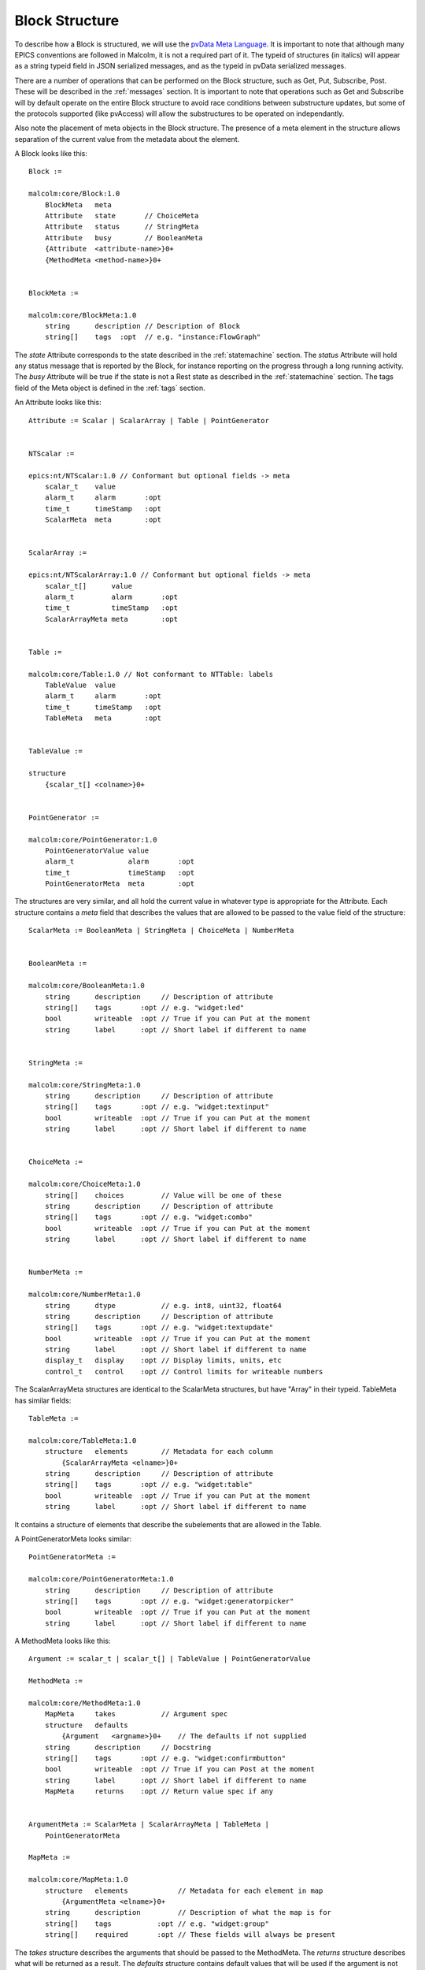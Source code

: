 .. _structure:

Block Structure
===============

To describe how a Block is structured, we will use the `pvData Meta Language`_.
It is important to note that although many EPICS conventions are followed in
Malcolm, it is not a required part of it. The typeid of structures (in italics)
will appear as a string typeid field in JSON serialized messages, and as the
typeid in pvData serialized messages.

There are a number of operations that can be performed on the Block structure,
such as Get, Put, Subscribe, Post. These will be described in the
:ref:`messages` section. It is important to note that operations such as Get and
Subscribe will by default operate on the entire Block structure to avoid race
conditions between substructure updates, but some of the protocols supported
(like pvAccess) will allow the substructures to be operated on independantly.

Also note the placement of meta objects in the Block structure. The presence of
a meta element in the structure allows separation of the current value from the
metadata about the element.

.. _pvData Meta Language:
    http://epics-pvdata.sourceforge.net/docbuild/pvDataJava/tip/documentation/
    pvDataJava.html#pvdata_meta_language

A Block looks like this::

    Block :=

    malcolm:core/Block:1.0
        BlockMeta   meta
        Attribute   state       // ChoiceMeta
        Attribute   status      // StringMeta
        Attribute   busy        // BooleanMeta
        {Attribute  <attribute-name>}0+
        {MethodMeta <method-name>}0+


    BlockMeta :=

    malcolm:core/BlockMeta:1.0
        string      description // Description of Block
        string[]    tags  :opt  // e.g. "instance:FlowGraph"

The `state` Attribute corresponds to the state described in the
:ref:`statemachine` section. The `status` Attribute will hold any status
message that is reported by the Block, for instance reporting on the progress
through a long running activity. The `busy` Attribute will be true if the state
is not a Rest state as described in the :ref:`statemachine` section. The tags
field of the Meta object is defined in the :ref:`tags` section.

An Attribute looks like this::

    Attribute := Scalar | ScalarArray | Table | PointGenerator


    NTScalar :=

    epics:nt/NTScalar:1.0 // Conformant but optional fields -> meta
        scalar_t    value
        alarm_t     alarm       :opt
        time_t      timeStamp   :opt
        ScalarMeta  meta        :opt


    ScalarArray :=

    epics:nt/NTScalarArray:1.0 // Conformant but optional fields -> meta
        scalar_t[]      value
        alarm_t         alarm       :opt
        time_t          timeStamp   :opt
        ScalarArrayMeta meta        :opt


    Table :=

    malcolm:core/Table:1.0 // Not conformant to NTTable: labels
        TableValue  value
        alarm_t     alarm       :opt
        time_t      timeStamp   :opt
        TableMeta   meta        :opt


    TableValue :=

    structure
        {scalar_t[] <colname>}0+


    PointGenerator :=

    malcolm:core/PointGenerator:1.0
        PointGeneratorValue value
        alarm_t             alarm       :opt
        time_t              timeStamp   :opt
        PointGeneratorMeta  meta        :opt


The structures are very similar, and all hold the current value in whatever
type is appropriate for the Attribute. Each structure contains a `meta` field
that describes the values that are allowed to be passed to the value field of
the structure::

    ScalarMeta := BooleanMeta | StringMeta | ChoiceMeta | NumberMeta


    BooleanMeta :=

    malcolm:core/BooleanMeta:1.0
        string      description     // Description of attribute
        string[]    tags       :opt // e.g. "widget:led"
        bool        writeable  :opt // True if you can Put at the moment
        string      label      :opt // Short label if different to name


    StringMeta :=

    malcolm:core/StringMeta:1.0
        string      description     // Description of attribute
        string[]    tags       :opt // e.g. "widget:textinput"
        bool        writeable  :opt // True if you can Put at the moment
        string      label      :opt // Short label if different to name


    ChoiceMeta :=

    malcolm:core/ChoiceMeta:1.0
        string[]    choices         // Value will be one of these
        string      description     // Description of attribute
        string[]    tags       :opt // e.g. "widget:combo"
        bool        writeable  :opt // True if you can Put at the moment
        string      label      :opt // Short label if different to name


    NumberMeta :=

    malcolm:core/NumberMeta:1.0
        string      dtype           // e.g. int8, uint32, float64
        string      description     // Description of attribute
        string[]    tags       :opt // e.g. "widget:textupdate"
        bool        writeable  :opt // True if you can Put at the moment
        string      label      :opt // Short label if different to name
        display_t   display    :opt // Display limits, units, etc
        control_t   control    :opt // Control limits for writeable numbers

The ScalarArrayMeta structures are identical to the ScalarMeta structures, but
have "Array" in their typeid. TableMeta has similar fields::


    TableMeta :=

    malcolm:core/TableMeta:1.0
        structure   elements        // Metadata for each column
            {ScalarArrayMeta <elname>}0+
        string      description     // Description of attribute
        string[]    tags       :opt // e.g. "widget:table"
        bool        writeable  :opt // True if you can Put at the moment
        string      label      :opt // Short label if different to name

It contains a structure of elements that describe the subelements that are
allowed in the Table.

A PointGeneratorMeta looks similar::

    PointGeneratorMeta :=

    malcolm:core/PointGeneratorMeta:1.0
        string      description     // Description of attribute
        string[]    tags       :opt // e.g. "widget:generatorpicker"
        bool        writeable  :opt // True if you can Put at the moment
        string      label      :opt // Short label if different to name


A MethodMeta looks like this::

    Argument := scalar_t | scalar_t[] | TableValue | PointGeneratorValue

    MethodMeta :=

    malcolm:core/MethodMeta:1.0
        MapMeta     takes           // Argument spec
        structure   defaults
            {Argument   <argname>}0+    // The defaults if not supplied
        string      description     // Docstring
        string[]    tags       :opt // e.g. "widget:confirmbutton"
        bool        writeable  :opt // True if you can Post at the moment
        string      label      :opt // Short label if different to name
        MapMeta     returns    :opt // Return value spec if any


    ArgumentMeta := ScalarMeta | ScalarArrayMeta | TableMeta |
        PointGeneratorMeta

    MapMeta :=

    malcolm:core/MapMeta:1.0
        structure   elements            // Metadata for each element in map
            {ArgumentMeta <elname>}0+
        string      description         // Description of what the map is for
        string[]    tags           :opt // e.g. "widget:group"
        string[]    required       :opt // These fields will always be present

The `takes` structure describes the arguments that should be passed to the
MethodMeta. The `returns` structure describes what will be returned as a result.
The `defaults` structure contains default values that will be used if the
argument is not supplied.

Methods are called by sending a Post message to the block with the name of the
method and the arguments described in the takes MapMeta.

The Map just looks like this::

    Map :=

    structure
        {Arguemnt   <argname>}0+

    

